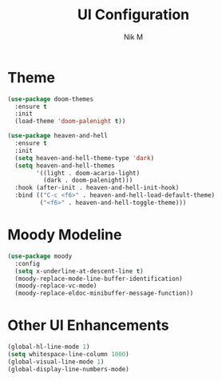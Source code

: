 #+TITLE: UI Configuration
#+AUTHOR: Nik M
#+PROPERTY: header-args:emacs-lisp :tangle 02-ui.el :results silent

* Theme

#+begin_src emacs-lisp
(use-package doom-themes
  :ensure t 
  :init 
  (load-theme 'doom-palenight t))
#+end_src

#+begin_src emacs-lisp
(use-package heaven-and-hell
  :ensure t
  :init
  (setq heaven-and-hell-theme-type 'dark)
  (setq heaven-and-hell-themes
        '((light . doom-acario-light)
          (dark . doom-palenight)))
  :hook (after-init . heaven-and-hell-init-hook)
  :bind (("C-c <f6>" . heaven-and-hell-load-default-theme)
         ("<f6>" . heaven-and-hell-toggle-theme)))
#+end_src

* Moody Modeline

#+begin_src emacs-lisp
(use-package moody
  :config
  (setq x-underline-at-descent-line t)
  (moody-replace-mode-line-buffer-identification)
  (moody-replace-vc-mode)
  (moody-replace-eldoc-minibuffer-message-function))
#+end_src

* Other UI Enhancements

#+begin_src emacs-lisp
(global-hl-line-mode 1)
(setq whitespace-line-column 1000) 
(global-visual-line-mode 1)
(global-display-line-numbers-mode)
#+end_src
